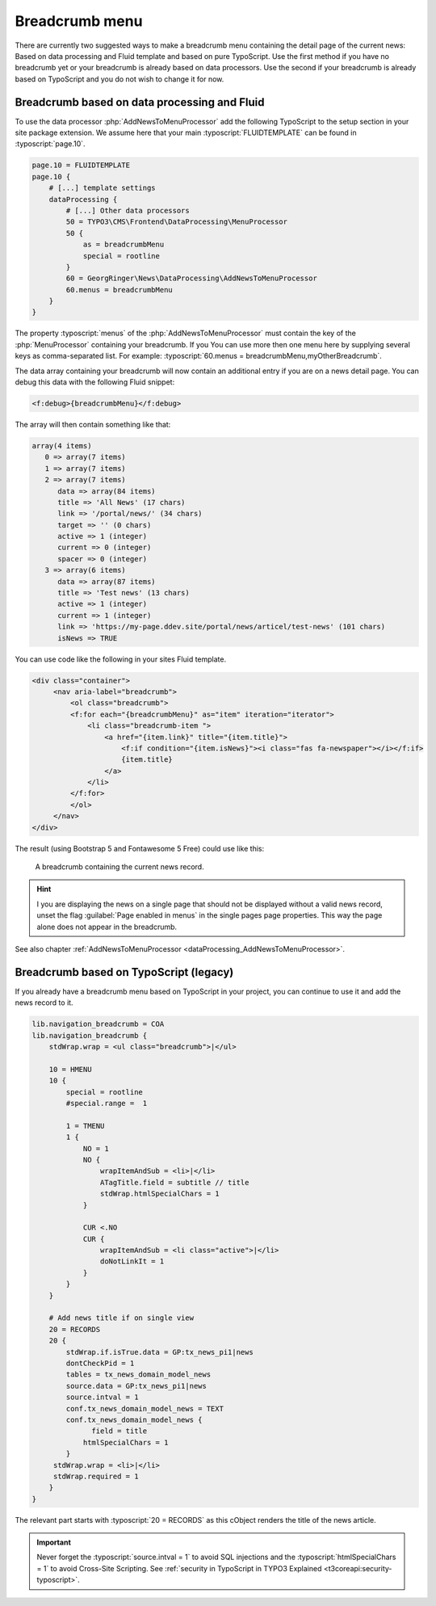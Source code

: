 .. _breadcrumb:

===============
Breadcrumb menu
===============

There are currently two suggested ways to make a breadcrumb menu containing
the detail page of the current news: Based on data processing and Fluid template
and based on pure TypoScript. Use the first method if you have no breadcrumb yet
or your breadcrumb is already based on data processors. Use the second if
your breadcrumb is already based on TypoScript and you do not wish to change it
for now.

.. _breadcrumbFluid:

Breadcrumb based on data processing and Fluid
=============================================

.. versionadded:: 7.2.0
   With version 7.2 a new data processor, :php:`AddNewsToMenuProcessor` has
   been added which is useful for detail pages to add the news record as
   fake menu entry.

To use the data processor :php:`AddNewsToMenuProcessor` add the following
TypoScript to the setup section in your site package extension. We assume
here that your main :typoscript:`FLUIDTEMPLATE` can be found in
:typoscript:`page.10`.

.. code-block:: typoscript

   page.10 = FLUIDTEMPLATE
   page.10 {
       # [...] template settings
       dataProcessing {
           # [...] Other data processors
           50 = TYPO3\CMS\Frontend\DataProcessing\MenuProcessor
           50 {
               as = breadcrumbMenu
               special = rootline
           }
           60 = GeorgRinger\News\DataProcessing\AddNewsToMenuProcessor
           60.menus = breadcrumbMenu
       }
   }

The property :typoscript:`menus` of the :php:`AddNewsToMenuProcessor` must
contain the key of the :php:`MenuProcessor` containing your breadcrumb. If you
You can use more then one menu here by supplying several keys as comma-separated
list. For example: :typoscript:`60.menus = breadcrumbMenu,myOtherBreadcrumb`.

The data array containing your breadcrumb will now contain an additional entry
if you are on a news detail page. You can debug this data with the following
Fluid snippet:

.. code-block:: html

   <f:debug>{breadcrumbMenu}</f:debug>

The array will then contain something like that:

.. code-block:: none

   array(4 items)
      0 => array(7 items)
      1 => array(7 items)
      2 => array(7 items)
         data => array(84 items)
         title => 'All News' (17 chars)
         link => '/portal/news/' (34 chars)
         target => '' (0 chars)
         active => 1 (integer)
         current => 0 (integer)
         spacer => 0 (integer)
      3 => array(6 items)
         data => array(87 items)
         title => 'Test news' (13 chars)
         active => 1 (integer)
         current => 1 (integer)
         link => 'https://my-page.ddev.site/portal/news/articel/test-news' (101 chars)
         isNews => TRUE

You can use code like the following in your sites Fluid template.

.. code-block:: html

   <div class="container">
        <nav aria-label="breadcrumb">
            <ol class="breadcrumb">
            <f:for each="{breadcrumbMenu}" as="item" iteration="iterator">
                <li class="breadcrumb-item ">
                    <a href="{item.link}" title="{item.title}">
                        <f:if condition="{item.isNews}"><i class="fas fa-newspaper"></i></f:if>
                        {item.title}
                    </a>
                </li>
            </f:for>
            </ol>
        </nav>
   </div>

The result (using Bootstrap 5 and Fontawesome 5 Free) could use like this:

.. figure:: /Images/Frontend/Breadcrumb.png
   :class: with-shadow

   A breadcrumb containing the current news record.

.. hint::
   I you are displaying the news on a single page that should not be displayed
   without a valid news record, unset the flag :guilabel:`Page enabled in menus`
   in the single pages page properties. This way the page alone does not appear
   in the breadcrumb.


See also chapter :ref:`AddNewsToMenuProcessor <dataProcessing_AddNewsToMenuProcessor>`.


.. _breadcrumbTypoScript:

Breadcrumb based on TypoScript (legacy)
=======================================

If you already have a breadcrumb menu based on TypoScript in your project,
you can continue to use it and add the news record to it.

.. code-block:: typoscript

    lib.navigation_breadcrumb = COA
    lib.navigation_breadcrumb {
        stdWrap.wrap = <ul class="breadcrumb">|</ul>

        10 = HMENU
        10 {
            special = rootline
            #special.range =  1

            1 = TMENU
            1 {
                NO = 1
                NO {
                    wrapItemAndSub = <li>|</li>
                    ATagTitle.field = subtitle // title
                    stdWrap.htmlSpecialChars = 1
                }

                CUR <.NO
                CUR {
                    wrapItemAndSub = <li class="active">|</li>
                    doNotLinkIt = 1
                }
            }
        }

        # Add news title if on single view
        20 = RECORDS
        20 {
            stdWrap.if.isTrue.data = GP:tx_news_pi1|news
            dontCheckPid = 1
            tables = tx_news_domain_model_news
            source.data = GP:tx_news_pi1|news
            source.intval = 1
            conf.tx_news_domain_model_news = TEXT
            conf.tx_news_domain_model_news {
                  field = title
                htmlSpecialChars = 1
            }
         stdWrap.wrap = <li>|</li>
         stdWrap.required = 1
        }
    }

The relevant part starts with :typoscript:`20 = RECORDS` as this cObject
renders the title of the news article.

.. Important::
   Never forget the :typoscript:`source.intval = 1` to avoid SQL injections
   and the :typoscript:`htmlSpecialChars = 1` to avoid Cross-Site Scripting.
   See :ref:`security in TypoScript in TYPO3 Explained
   <t3coreapi:security-typoscript>`.

